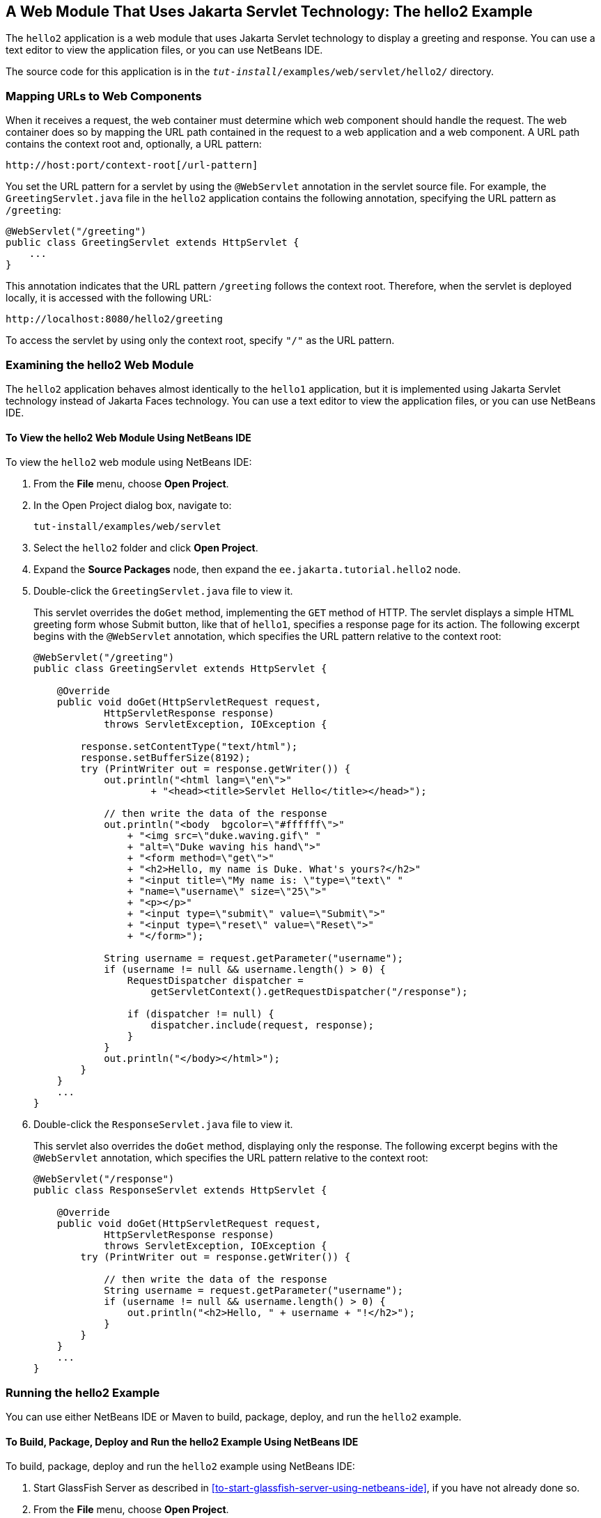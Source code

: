 == A Web Module That Uses Jakarta Servlet Technology: The hello2 Example

The `hello2` application is a web module that uses Jakarta Servlet technology to display a greeting and response.
You can use a text editor to view the application files, or you can use NetBeans IDE.

The source code for this application is in the `_tut-install_/examples/web/servlet/hello2/` directory.

=== Mapping URLs to Web Components

When it receives a request, the web container must determine which web component should handle the request.
The web container does so by mapping the URL path contained in the request to a web application and a web component.
A URL path contains the context root and, optionally, a URL pattern:

----
http://host:port/context-root[/url-pattern]
----

You set the URL pattern for a servlet by using the `@WebServlet` annotation in the servlet source file.
For example, the `GreetingServlet.java` file in the `hello2` application contains the following annotation, specifying the URL pattern as `/greeting`:

[source,java]
----
@WebServlet("/greeting")
public class GreetingServlet extends HttpServlet {
    ...
}
----

This annotation indicates that the URL pattern `/greeting` follows the context root.
Therefore, when the servlet is deployed locally, it is accessed with the following URL:

----
http://localhost:8080/hello2/greeting
----

To access the servlet by using only the context root, specify `"/"` as the URL pattern.

=== Examining the hello2 Web Module

The `hello2` application behaves almost identically to the `hello1` application, but it is implemented using Jakarta Servlet technology instead of Jakarta Faces technology.
You can use a text editor to view the application files, or you can use NetBeans IDE.

==== To View the hello2 Web Module Using NetBeans IDE

To view the `hello2` web module using NetBeans IDE:

. From the *File* menu, choose *Open Project*.

. In the Open Project dialog box, navigate to:
+
----
tut-install/examples/web/servlet
----

. Select the `hello2` folder and click *Open Project*.

. Expand the *Source Packages* node, then expand the `ee.jakarta.tutorial.hello2` node.

. Double-click the `GreetingServlet.java` file to view it.
+
This servlet overrides the `doGet` method, implementing the `GET` method of HTTP.
The servlet displays a simple HTML greeting form whose Submit button, like that of `hello1`, specifies a response page for its action.
The following excerpt begins with the `@WebServlet` annotation, which specifies the URL pattern relative to the context root:
+
[source,java]
----
@WebServlet("/greeting")
public class GreetingServlet extends HttpServlet {

    @Override
    public void doGet(HttpServletRequest request,
            HttpServletResponse response)
            throws ServletException, IOException {

        response.setContentType("text/html");
        response.setBufferSize(8192);
        try (PrintWriter out = response.getWriter()) {
            out.println("<html lang=\"en\">"
                    + "<head><title>Servlet Hello</title></head>");

            // then write the data of the response
            out.println("<body  bgcolor=\"#ffffff\">"
                + "<img src=\"duke.waving.gif\" "
                + "alt=\"Duke waving his hand\">"
                + "<form method=\"get\">"
                + "<h2>Hello, my name is Duke. What's yours?</h2>"
                + "<input title=\"My name is: \"type=\"text\" "
                + "name=\"username\" size=\"25\">"
                + "<p></p>"
                + "<input type=\"submit\" value=\"Submit\">"
                + "<input type=\"reset\" value=\"Reset\">"
                + "</form>");

            String username = request.getParameter("username");
            if (username != null && username.length() > 0) {
                RequestDispatcher dispatcher =
                    getServletContext().getRequestDispatcher("/response");

                if (dispatcher != null) {
                    dispatcher.include(request, response);
                }
            }
            out.println("</body></html>");
        }
    }
    ...
}
----

. Double-click the `ResponseServlet.java` file to view it.
+
This servlet also overrides the `doGet` method, displaying only the response.
The following excerpt begins with the `@WebServlet` annotation, which specifies the URL pattern relative to the context root:
+
[source,java]
----
@WebServlet("/response")
public class ResponseServlet extends HttpServlet {

    @Override
    public void doGet(HttpServletRequest request,
            HttpServletResponse response)
            throws ServletException, IOException {
        try (PrintWriter out = response.getWriter()) {

            // then write the data of the response
            String username = request.getParameter("username");
            if (username != null && username.length() > 0) {
                out.println("<h2>Hello, " + username + "!</h2>");
            }
        }
    }
    ...
}
----

=== Running the hello2 Example

You can use either NetBeans IDE or Maven to build, package, deploy, and run the `hello2` example.

==== To Build, Package, Deploy and Run the hello2 Example Using NetBeans IDE

To build, package, deploy and run the `hello2` example using NetBeans IDE:

. Start GlassFish Server as described in <<to-start-glassfish-server-using-netbeans-ide>>, if you have not already done so.

. From the *File* menu, choose *Open Project*.

. In the Open Project dialog box, navigate to:
+
----
tut-install/examples/web/servlet
----

. Select the `hello2` folder.

. Click *Open Project*.

. In the *Projects* tab, right-click the `hello2` project and select *Build* to package and deploy the project.

. In a web browser, open the following URL:
+
----
http://localhost:8080/hello2/greeting
----
+
The URL specifies the context root, followed by the URL pattern.
+
The application looks much like the `hello1` application.
The major difference is that after you click Submit the response appears below the greeting, not on a separate page.

====  To Build, Package, Deploy and Run the hello2 Example Using Maven

To build, package, deploy and run the `hello2` example using Maven:

. Start GlassFish Server as described in <<to-start-glassfish-server-using-the-command-line>>, if you have not already done so.

. In a terminal window, go to:
+
----
tut-install/examples/web/servlet/hello2/
----

. Enter the following command:
+
[source,shell]
----
mvn install
----
+
This target builds the WAR file, copies it to the `_tut-install_/examples/web/hello2/target/` directory, and deploys it.

. In a web browser, open the following URL:
+
----
http://localhost:8080/hello2/greeting
----
+
The URL specifies the context root, followed by the URL pattern.
+
The application looks much like the `hello1` application.
The major difference is that after you click Submit the response appears below the greeting, not on a separate page.
